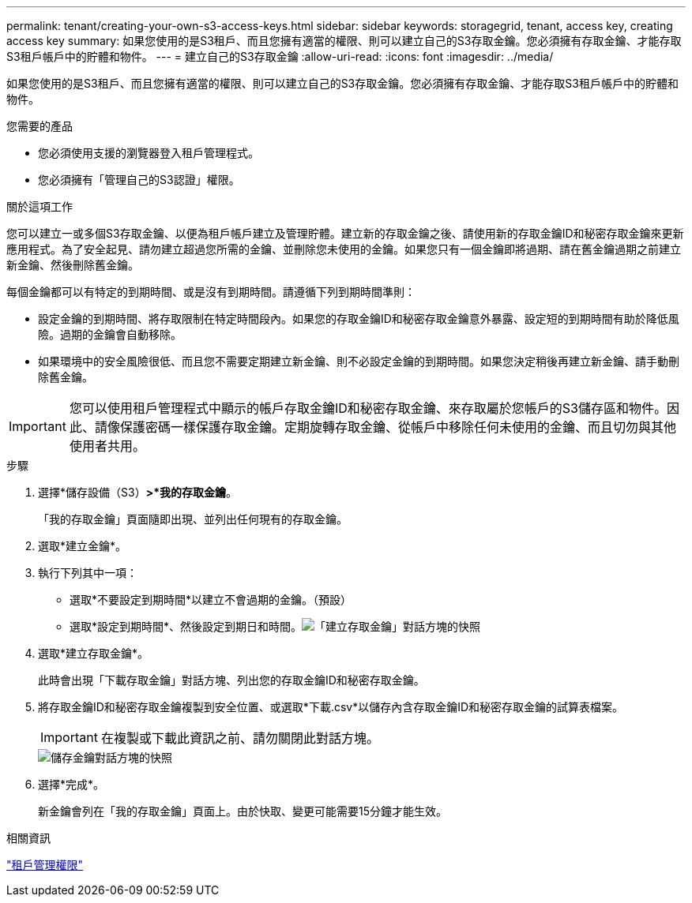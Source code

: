 ---
permalink: tenant/creating-your-own-s3-access-keys.html 
sidebar: sidebar 
keywords: storagegrid, tenant, access key, creating access key 
summary: 如果您使用的是S3租戶、而且您擁有適當的權限、則可以建立自己的S3存取金鑰。您必須擁有存取金鑰、才能存取S3租戶帳戶中的貯體和物件。 
---
= 建立自己的S3存取金鑰
:allow-uri-read: 
:icons: font
:imagesdir: ../media/


[role="lead"]
如果您使用的是S3租戶、而且您擁有適當的權限、則可以建立自己的S3存取金鑰。您必須擁有存取金鑰、才能存取S3租戶帳戶中的貯體和物件。

.您需要的產品
* 您必須使用支援的瀏覽器登入租戶管理程式。
* 您必須擁有「管理自己的S3認證」權限。


.關於這項工作
您可以建立一或多個S3存取金鑰、以便為租戶帳戶建立及管理貯體。建立新的存取金鑰之後、請使用新的存取金鑰ID和秘密存取金鑰來更新應用程式。為了安全起見、請勿建立超過您所需的金鑰、並刪除您未使用的金鑰。如果您只有一個金鑰即將過期、請在舊金鑰過期之前建立新金鑰、然後刪除舊金鑰。

每個金鑰都可以有特定的到期時間、或是沒有到期時間。請遵循下列到期時間準則：

* 設定金鑰的到期時間、將存取限制在特定時間段內。如果您的存取金鑰ID和秘密存取金鑰意外暴露、設定短的到期時間有助於降低風險。過期的金鑰會自動移除。
* 如果環境中的安全風險很低、而且您不需要定期建立新金鑰、則不必設定金鑰的到期時間。如果您決定稍後再建立新金鑰、請手動刪除舊金鑰。



IMPORTANT: 您可以使用租戶管理程式中顯示的帳戶存取金鑰ID和秘密存取金鑰、來存取屬於您帳戶的S3儲存區和物件。因此、請像保護密碼一樣保護存取金鑰。定期旋轉存取金鑰、從帳戶中移除任何未使用的金鑰、而且切勿與其他使用者共用。

.步驟
. 選擇*儲存設備（S3）*>*我的存取金鑰*。
+
「我的存取金鑰」頁面隨即出現、並列出任何現有的存取金鑰。

. 選取*建立金鑰*。
. 執行下列其中一項：
+
** 選取*不要設定到期時間*以建立不會過期的金鑰。（預設）
** 選取*設定到期時間*、然後設定到期日和時間。image:../media/tenant_s3_access_key_create_save.png["「建立存取金鑰」對話方塊的快照"]


. 選取*建立存取金鑰*。
+
此時會出現「下載存取金鑰」對話方塊、列出您的存取金鑰ID和秘密存取金鑰。

. 將存取金鑰ID和秘密存取金鑰複製到安全位置、或選取*下載.csv*以儲存內含存取金鑰ID和秘密存取金鑰的試算表檔案。
+

IMPORTANT: 在複製或下載此資訊之前、請勿關閉此對話方塊。

+
image::../media/tenant_s3_access_key_save_keys.png[儲存金鑰對話方塊的快照]

. 選擇*完成*。
+
新金鑰會列在「我的存取金鑰」頁面上。由於快取、變更可能需要15分鐘才能生效。



.相關資訊
link:tenant-management-permissions.html["租戶管理權限"]
